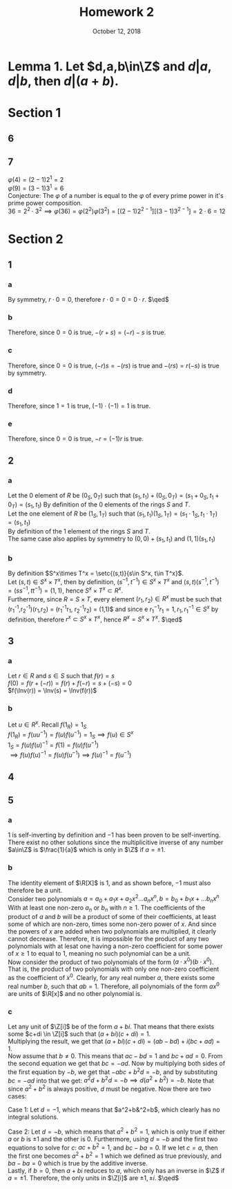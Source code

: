 #+TITLE: Homework 2
#+DATE: October 12, 2018
#+OPTIONS: TOC:nil
#+LATEX: \setcounter{secnumdepth}{-1}

* Lemma 1. Let $d,a,b\in\Z$ and $d|a, d|b$, then $d|(a+b)$.
#+BEGIN_EXPORT latex
\begin{proof}
  If $d|a$, then $a=dk_1$ for $k_1\in\Z$ and $d|b \implies b=dk_2$ for $k_2\in\Z$.
  Hence, $a+b=dk_1+dk_2=d(k_1+k_2)$, then clearly $d|d(k_1+k_2)$, therefore $d|(a+b)$. $\qedhere$
\end{proof}
#+END_EXPORT

* Section 1
** 6
   #+BEGIN_EXPORT latex
   \begin{proof}
     Let $a,b\in\Z$ not both equal to 0 and let $d=\GCD(a,b)$. \\
     Let $S=\setc{ua+vb}{u,v\in\Z}$ and $T=\setc{qd}{d\in\Z}$. \\
     WTS $S\subset T$: \\
     Let $s\in S = u_1a+v_1b$. By definition of the GCD, $d|u_1a$ and $d|v_1b$.
     Therefore by Lemma 1, $d|s$, then $s=dq$ for some $q\in\Z$.
     Which means that $s\in T$. Hence $S\subset T$. \\
     WTS $T\subset S$: \\
     Let $t\in T = qd_1$, and $u_2a+v_2b=d$ for some $u_2,v_2\in\Z$. \\
     Then $qd_1=q(u_2a+v_2b) = (qu_2)a+(qv_2)b$ and $qu_2,qv_2\in\Z$.
     Therefore, $qd_1\in S$ and $T\subset S$. $\qedhere$
   \end{proof}
   #+END_EXPORT
** 7
   $\varphi(4) = (2-1)2^1 = 2$ \\
   $\varphi(9) = (3-1)3^1 = 6$ \\
   Conjecture: The $\varphi$ of a number is equal to the $\varphi$ of every prime power in it's prime power composition. \\
   $36 = 2^2\cdot 3^2 \implies \varphi(36)=\varphi(2^2)\varphi(3^2)=[(2-1)2^{2-1}][(3-1)3^{2-1}]=2\cdot 6 = 12$
* Section 2
** 1
*** a
    #+BEGIN_EXPORT latex
    \begin{align*}
      0\cdot r &= (0+0)\cdot r &&\tag{given} \\
      0\cdot r &= r\cdot0 + r\cdot 0 &&\tag{distributive} \\
      0\cdot r + (-(0\cdot r)) &= r\cdot 0 + r\cdot 0 + (-(0\cdot r)) &&\tag{definition of equality} \\
      0 &= r\cdot 0 &&\tag{additive inverse}
    \end{align*}
    #+END_EXPORT
    By symmetry, $r\cdot 0 = 0$, therefore $r\cdot 0 = 0 = 0\cdot r$. $\qed$
*** b
    #+BEGIN_EXPORT latex
    \begin{align*}
      -(r+s) &= (-r)-s &&\tag{given} \\
      -(r+s) &= (-r)+(-s) \\
      -(r+s)+(r+s) &= (r+s)+((-r)+(-s)) \\
      0 &= (r+s)+((-r)+(-s)) &&\tag{additive inverse} \\
      &= ((r+s)+(-s))+(-r) &&\tag{associativity} \\
      &= (r+(s+(-s)))+(-r) &&\tag{associativity} \\
      &= (r+0)+(-r) &&\tag{additive inverse} \\
      &= (r+(-r))+0 &&\tag{associativity} \\
      &= 0+0 &&\tag{additive inverse} \\
      0 &= 0
    \end{align*}
    #+END_EXPORT
    Therefore, since $0=0$ is true, $-(r+s) = (-r)-s$ is true.
*** c
    #+BEGIN_EXPORT latex
    \begin{align*}
      (-r)s &= -(rs) &&\tag{given} \\
      -(rs) &= (-r)s \\
      -(rs)+rs &= (-r)s+rs \\
      0 &= (-r)s+rs &&\tag{additive inverse} \\
      &= (-r+r)s &&\tag{distributive} \\
      &= 0s &&\tag{additive inverse} \\
      0 &= 0 &&\tag{multiplication by zero}
    \end{align*}
    #+END_EXPORT
    Therefore, since $0=0$ is true, $(-r)s=-(rs)$ is true and $-(rs)=r(-s)$ is true by symmetry.
*** d
    #+BEGIN_EXPORT latex
    \begin{align*}
      (-1)\cdot(-1) &= 1 &&\tag{given} \\
      ((-1)\cdot(-1))\cdot(1)\cdot(1) &= 1\cdot1\cdot1 \\
      ((-1)\cdot(-1))\cdot(1)\cdot(1) &= 1 &&\tag{multiplicitive identity} \\
      (-1)\cdot((-1)\cdot(1))\cdot(1) &= 1 &&\tag{associativity} \\
      (-1)\cdot(1)\cdot(1) &= 1 &&\tag{multiplicitive inverse} \\
      ((-1)\cdot(1))\cdot(1) &= 1 &&\tag{associativity} \\
      (1)\cdot(1) &= 1 &&\tag{multiplicitive inverse} \\
      1 &= 1 &&\tag{multiplicitive identity}
    \end{align*}
    #+END_EXPORT
    Therefore, since $1=1$ is true, $(-1)\cdot(-1) = 1$ is true.
*** e
    #+BEGIN_EXPORT latex
    \begin{align*}
      -r &= (-1)\cdot r &&\tag{given} \\
      (-1)r &= -r \\
      ((-1)r)-((-1)r) &= -r-((-1)r) \\
      0 &= -(r+(-1)r) &&\tag{additive inverse} \\
      &= -(1r+(-1)r) &&\tag{multiplicitive identity} \\
      &= -((1-1)r) &&\tag{distributive} \\
      &= -(0r) &&\tag{additive inverse} \\
      0 &= 0 &&\tag{multiplication by zero}
    \end{align*}
    #+END_EXPORT
    Therefore, since $0=0$ is true, $-r = (-1)r$ is true.
** 2
*** a
    Let the 0 element of $R$ be $(0_S,0_T)$ such that $(s_1,t_1)+(0_S,0_T)=(s_1+0_S,t_1+0_T)=(s_1,t_1)$
    By definition of the 0 elements of the rings $S$ and $T$. \\
    Let the one element of $R$ be $(1_S,1_T)$ such that $(s_1,t_1)(1_S,1_T)=(s_1\cdot 1_S, t_1\cdot 1_T) = (s_1,t_1)$ \\
    By definition of the 1 element of the rings $S$ and $T$. \\
    The same case also applies by symmetry to $(0,0)+(s_1,t_1)$ and $(1,1)(s_1,t_1)$
*** b
    By definition $S^x\times T^x = \setc{(s,t)}{s\in S^x, t\in T^x}$. \\
    Let $(s,t)\in S^x\times T^x$, then by definition, $(s^{-1},t^{-1})\in S^x\times T^x$
    and $(s,t)(s^{-1},t^{-1}) = (ss^{-1}, tt^{-1}) = (1,1)$, hence $S^x\times T^x \subset R^x$. \\
    Furthermore, since $R = S\times T$, every element $(r_1,r_2)\in R^x$ must be such that (r_1^{-1},r_2^{-1})(r_1,r_2) = (r_1^{-1}r_1, r_2^{-1}r_2) = (1,1)$
    and since e $r_1^{-1}r_1 = 1, r_1,r_1^{-1}\in S^x$ by definition, therefore $r^x\subset S^x\times T^x$, hence $R^x=S^x\times T^x$. $\qed$
** 3
*** a
    Let $r\in R$ and $s\in S$ such that $f(r)=s$ \\
    $f(0) = f(r+(-r)) = f(r) + f(-r) = s + (-s) = 0$ \\
    $f(\Inv(r)) = \Inv(s) = \Inv(f(r))$
*** b
    Let $u\in R^x$. Recall $f(1_R)=1_S$ \\
    $f(1_R)=f(uu^{-1})=f(u)f(u^{-1})=1_S \implies f(u)\in S^x$ \\
    $1_S = f(u)f(u)^{-1} = f(1) = f(u)f(u^{-1})$ \\
    $\implies f(u)f(u)^{-1} = f(u)f(u^{-1}) \implies f(u)^{-1} = f(u^{-1})$
** 4
   #+BEGIN_EXPORT latex
   \begin{proof}
     let $A,B\in M_2(R)$. \\
     Let $A=\Matrix{a_a}{b_a}{c_a}{d_a}, B=\Matrix{a_b}{b_b}{c_b}{d_b}$. \\
     $AB = \Matrix{a_aa_b+b_ac_b}{a_ab_b+b_ad_b}{a_bc_a+c_bd_a}{b_bc_a+d_ad_b}$ \\
     $\Det{AB} = a_aa_bd_ad_b-a_ab_bc_bd_a-a_bb_ac_ad_b-b_ab_bc_ac_b$ \\
     $\Det{A}\Det{B} = (a_ad_a-b_bc_b)(a_bd_b-b_bc_b) = a_aa_bd_ad_b-a_ab_bc_bd_a-a_bb_ac_ad_b-b_ab_bc_ac_b$ \\
     Therefore, $\Det{AB}=\Det{A}\Det{B}$. $\qedhere$
   \end{proof}
   #+END_EXPORT
** 5
*** a
    1 is self-inverting by definition and $-1$ has been proven to be self-inverting. \\
    There exist no other solutions since the multiplicitive inverse of any number $a\in\Z$ is $\frac{1}{a}$ which is only in $\Z$ if $a=\pm 1$.
*** b
    The identity element of $\R[X]$ is 1, and as shown before, $-1$ must also therefore be a unit. \\
    Consider two polynomials $a=a_0+a_1x+a_2x^2\ldots a_nx^n, b=b_0+b_1x+\ldots b_nx^n$ With at least one non-zero $a_n$ or $b_n$ with $n\geq 1$.
    The coefficients of the product of $a$ and $b$ will be a product of some of their coefficients, at least some of which are non-zero, times some non-zero power of $x$.
    And since the powers of $x$ are added when two polynomials are multiplied, it clearly cannot decrease.
    Therefore, it is impossible for the product of any two polynomials with at lesat one having a non-zero coefficient for some power of $x\geq 1$ to equal to $1$,
    meaning no such polynomial can be a unit. \\
    Now consider the product of two polynomials of the form $(a\cdot x^0)(b\cdot x^0)$. That is, the product of two polynomials with only one non-zero coefficient
    as the coefficient of $x^0$. Clearly, for any real number $a$, there exists some real number $b$, such that $ab=1$.
    Therefore, all polynomials of the form $ax^0$ are units of $\R[x]$ and no other polynomial is.
*** c
    Let any unit of $\Z[i]$ be of the form $a+bi$. That means that there exists some $c+di \in \Z[i]$ such that $(a+bi)(c+di)=1$. \\
    Multiplying the result, we get that $(a+bi)(c+di)=(ab-bd) + i(bc+ad) = 1$. \\

    Now assume that $b\neq 0$. This means that $ac-bd = 1$ and $bc+ad=0$. From the second equation we get that $bc=-ad$.
    Now by multiplying both sides of the first equation by $-b$, we get that $-abc+b^2d = -b$, and by substituting $bc=-ad$ into that we get:
    $a^2d+b^2d = -b \implies d(a^2+b^2)=-b$. Note that since $a^2+b^2$ is always positive, $d$ must be negative. Now there are two cases:

    Case 1: Let $d=-1$, which means that $a^2+b&^2=b$, which clearly has no integral solutions.

    Case 2: Let $d=-b$, which means that $a^2+b^2=1$, which is only true if either $a$ or $b$ is $\pm 1$ and the other is 0.
    Furthermore, using $d=-b$ and the first two equations to solve for $c$: $ac+b^2=1$, and $bc-ba=0$.
    If we let $c=a$, then the first one becomes $a^2+b^2=1$ which we defined as true previously, and $ba-ba=0$ which is true by the additive inverse. \\

    Lastly, if $b=0$, then $a+bi$ reduces to $a$, which only has an inverse in $\Z$ if $a=\pm 1$.
    Therefore, the only units in $\Z[i]$ are $\pm 1, \pm i$. $\qed$
